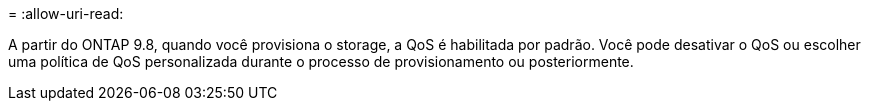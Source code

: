 = 
:allow-uri-read: 


A partir do ONTAP 9.8, quando você provisiona o storage, a QoS é habilitada por padrão. Você pode desativar o QoS ou escolher uma política de QoS personalizada durante o processo de provisionamento ou posteriormente.
